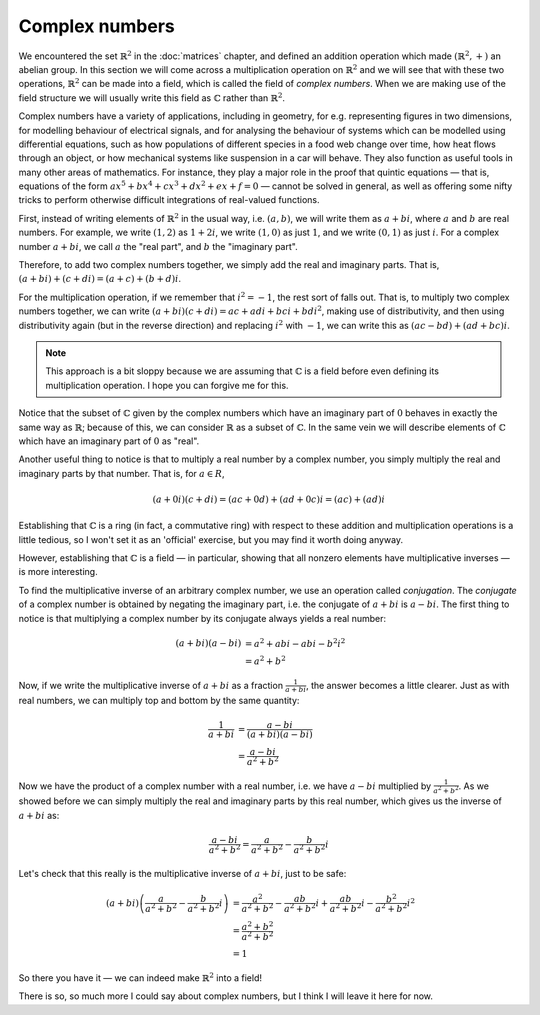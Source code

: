 Complex numbers
===============

We encountered the set :math:`\mathbb{R}^2` in the :doc:`matrices` chapter, and
defined an addition operation which made :math:`(\mathbb{R}^2, +)` an abelian
group. In this section we will come across a multiplication operation on
:math:`\mathbb{R}^2` and we will see that with these two operations,
:math:`\mathbb{R}^2` can be made into a field, which is called the field of
*complex numbers*. When we are making use of the field structure we will
usually write this field as :math:`\mathbb{C}` rather than
:math:`\mathbb{R}^2`.

Complex numbers have a variety of applications, including in geometry, for e.g.
representing figures in two dimensions, for modelling behaviour of electrical
signals, and for analysing the behaviour of systems which can be modelled using
differential equations, such as how populations of different species in a food
web change over time, how heat flows through an object, or how mechanical
systems like suspension in a car will behave. They also function as useful
tools in many other areas of mathematics. For instance, they play a major role
in the proof that quintic equations — that is, equations of the form
:math:`ax^5 + bx^4 + cx^3 + dx^2 + ex + f = 0` — cannot be solved in general,
as well as offering some nifty tricks to perform otherwise difficult
integrations of real-valued functions.

First, instead of writing elements of :math:`\mathbb{R}^2` in the usual way,
i.e. :math:`(a, b)`, we will write them as :math:`a + bi`, where :math:`a` and
:math:`b` are real numbers. For example, we write :math:`(1,2)` as :math:`1 +
2i`, we write :math:`(1,0)` as just :math:`1`, and we write :math:`(0,1)` as
just :math:`i`. For a complex number :math:`a + bi`, we call :math:`a` the
"real part", and :math:`b` the "imaginary part".

Therefore, to add two complex numbers together, we simply add the real and
imaginary parts. That is, :math:`(a + bi) + (c + di) = (a+c) + (b+d)i`.

For the multiplication operation, if we remember that :math:`i^2 = -1`, the
rest sort of falls out. That is, to multiply two complex numbers together,
we can write :math:`(a + bi)(c + di) = ac + adi + bci + bdi^2`, making use of
distributivity, and then using distributivity again (but in the reverse
direction) and replacing :math:`i^2` with :math:`-1`, we can write this as
:math:`(ac - bd) + (ad + bc)i`.

.. note::

  This approach is a bit sloppy because we are assuming that
  :math:`\mathbb{C}` is a field before even defining its multiplication
  operation. I hope you can forgive me for this.

Notice that the subset of :math:`\mathbb{C}` given by the complex numbers which
have an imaginary part of :math:`0` behaves in exactly the same way as
:math:`\mathbb{R}`; because of this, we can consider :math:`\mathbb{R}` as a
subset of :math:`\mathbb{C}`. In the same vein we will describe elements of
:math:`\mathbb{C}` which have an imaginary part of :math:`0` as "real".

Another useful thing to notice is that to multiply a real number by a complex
number, you simply multiply the real and imaginary parts by that number. That
is, for :math:`a \in R`,

.. math::
  (a+0i)(c+di) = (ac + 0d) + (ad + 0c)i = (ac) + (ad)i

Establishing that :math:`\mathbb{C}` is a ring (in fact, a commutative ring)
with respect to these addition and multiplication operations is a little
tedious, so I won't set it as an 'official' exercise, but you may find it worth
doing anyway.

However, establishing that :math:`\mathbb{C}` is a field — in particular,
showing that all nonzero elements have multiplicative inverses — is more
interesting.

To find the multiplicative inverse of an arbitrary complex number, we use an
operation called *conjugation*. The *conjugate* of a complex number is obtained
by negating the imaginary part, i.e. the conjugate of :math:`a + bi` is
:math:`a - bi`. The first thing to notice is that multiplying a complex number
by its conjugate always yields a real number:

.. math::
  (a + bi)(a - bi)
  &= a^2 + abi - abi - b^2i^2 \\
  &= a^2 + b^2

Now, if we write the multiplicative inverse of :math:`a + bi` as a fraction
:math:`\frac{1}{a+bi}`, the answer becomes a little clearer. Just as with real
numbers, we can multiply top and bottom by the same quantity:

.. math::
  \frac{1}{a+bi}
  &= \frac{a-bi}{(a+bi)(a-bi)} \\
  &= \frac{a-bi}{a^2+b^2}

Now we have the product of a complex number with a real number, i.e. we have
:math:`a - bi` multiplied by :math:`\frac{1}{a^2 + b^2}`. As we showed before
we can simply multiply the real and imaginary parts by this real number,
which gives us the inverse of :math:`a + bi` as:

.. math::
  \frac{a-bi}{a^2+b^2} = \frac{a}{a^2+b^2} - \frac{b}{a^2+b^2}i

Let's check that this really is the multiplicative inverse of :math:`a + bi`,
just to be safe:

.. math::
  (a+bi) \left( \frac{a}{a^2+b^2} - \frac{b}{a^2+b^2}i \right)
  &= \frac{a^2}{a^2+b^2} - \frac{ab}{a^2+b^2}i + \frac{ab}{a^2+b^2}i - \frac{b^2}{a^2+b^2}i^2 \\
  &= \frac{a^2 + b^2}{a^2 + b^2} \\
  &= 1

So there you have it — we can indeed make :math:`\mathbb{R}^2` into a field!

There is so, so much more I could say about complex numbers, but I think I will
leave it here for now.
